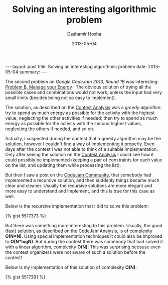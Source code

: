 #+TITLE:     Solving an interesting algorithmic problem
#+AUTHOR:    Dashamir Hoxha
#+EMAIL:     dashohoxha@gmail.com
#+DATE:      2013-05-04
#+OPTIONS:   H:3 num:t toc:t \n:nil @:t ::t |:t ^:nil -:t f:t *:t <:t
#+OPTIONS:   TeX:nil LaTeX:nil skip:nil d:nil todo:t pri:nil tags:not-in-toc
#+begin_html
---
layout:     post
title:      Solving an interesting algorithmic problem
date:       2013-05-04
summary:    
---
#+end_html

The second problem on /Google CodeJam 2013, Round 1B/ was interesting:
[[https://code.google.com/codejam/contest/2418487/dashboard#s=p1&a=1][Problem B. Manage your Energy]] . The obvious solution of trying all the
possible cases and combinations would not work, unless the input had
very small limits (besides being not so easy to implement).

The solution, as described on the [[https://code.google.com/codejam/contest/2418487/dashboard#s=a&a=1][Contest Analysis]] was a /greedy
algorithm/: try to spend as much energy as possible for the activity
with the highest value, neglecting the other activities if needed;
then try to spend as much energy as possible for the activity with the
second highest values, neglecting the others if needed, and so on.

Actually, I suspected during the contest that a greedy algorithm may
be the solution, however I couldn't find a way of implementing it
properly. Even days after the contest I was not able to think of a
suitable implementation. Only after seeing the solution on the [[https://code.google.com/codejam/contest/2418487/dashboard#s=a&a=1][Contest
Analysis]] I could see how it could possibly be implemented (keeping a
pair of constraints for each value on the list, and updating them
while processing the list).

But then I saw a post on the [[https://plus.google.com/u/0/communities/108868943712030139628][CodeJam Community]], that somebody had
implemented a recursive solution, and then suddenly things became much
clear and cleaner. Usually the recursive solutions are more elegant
and more easy to understand and implement, and this is true for this
case as well.

Below is the recursive implementation that I did to solve this
problem:

#+BEGIN_HTML
{% gist 5517373 %}
#+END_HTML

But there was something more interesting to this problem. Usually, the
good (fast) solution, as described on the CodeJam Analysis, is of
complexity *O(N*N)*. Using special implementation techniques it could
also be improved to *O(N*logN)*. But during the contest there was
somebody that had solved it with a linear algorithm, complexity
*O(N)*! This was surprising because even the contest organizers were
not aware of such a solution before the contest!

Below is my implementation of this solution of complexity *O(N)*:

#+BEGIN_HTML
{% gist 5517391 %}
#+END_HTML
